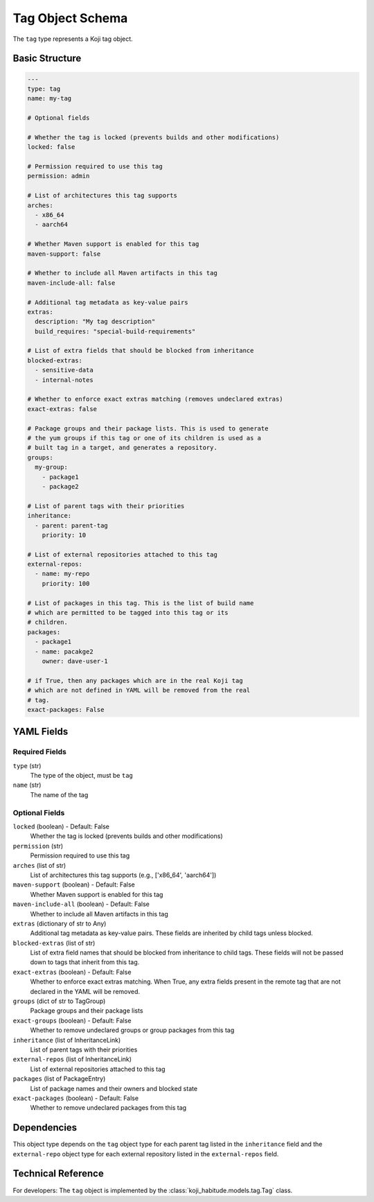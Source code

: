 Tag Object Schema
==================

The ``tag`` type represents a Koji tag object.


Basic Structure
---------------

.. code-block:: yaml

   ---
   type: tag
   name: my-tag

   # Optional fields

   # Whether the tag is locked (prevents builds and other modifications)
   locked: false

   # Permission required to use this tag
   permission: admin

   # List of architectures this tag supports
   arches:
     - x86_64
     - aarch64

   # Whether Maven support is enabled for this tag
   maven-support: false

   # Whether to include all Maven artifacts in this tag
   maven-include-all: false

   # Additional tag metadata as key-value pairs
   extras:
     description: "My tag description"
     build_requires: "special-build-requirements"

   # List of extra fields that should be blocked from inheritance
   blocked-extras:
     - sensitive-data
     - internal-notes

   # Whether to enforce exact extras matching (removes undeclared extras)
   exact-extras: false

   # Package groups and their package lists. This is used to generate
   # the yum groups if this tag or one of its children is used as a
   # built tag in a target, and generates a repository.
   groups:
     my-group:
       - package1
       - package2

   # List of parent tags with their priorities
   inheritance:
     - parent: parent-tag
       priority: 10

   # List of external repositories attached to this tag
   external-repos:
     - name: my-repo
       priority: 100

   # List of packages in this tag. This is the list of build name
   # which are permitted to be tagged into this tag or its
   # children.
   packages:
     - package1
     - name: pacakge2
       owner: dave-user-1

   # if True, then any packages which are in the real Koji tag
   # which are not defined in YAML will be removed from the real
   # tag.
   exact-packages: False


YAML Fields
-----------

Required Fields
~~~~~~~~~~~~~~~

``type`` (str)
   The type of the object, must be ``tag``

``name`` (str)
   The name of the tag


Optional Fields
~~~~~~~~~~~~~~~

``locked`` (boolean) - Default: False
   Whether the tag is locked (prevents builds and other modifications)

``permission`` (str)
   Permission required to use this tag

``arches`` (list of str)
   List of architectures this tag supports (e.g., ['x86_64', 'aarch64'])

``maven-support`` (boolean) - Default: False
   Whether Maven support is enabled for this tag

``maven-include-all`` (boolean) - Default: False
   Whether to include all Maven artifacts in this tag

``extras`` (dictionary of str to Any)
   Additional tag metadata as key-value pairs. These fields are inherited by child tags unless blocked.

``blocked-extras`` (list of str)
   List of extra field names that should be blocked from inheritance to child tags. These fields will not be passed down to tags that inherit from this tag.

``exact-extras`` (boolean) - Default: False
   Whether to enforce exact extras matching. When True, any extra fields present in the remote tag that are not declared in the YAML will be removed.

``groups`` (dict of str to TagGroup)
   Package groups and their package lists

``exact-groups`` (boolean) - Default: False
   Whether to remove undeclared groups or group packages from this tag

``inheritance`` (list of InheritanceLink)
   List of parent tags with their priorities

``external-repos`` (list of InheritanceLink)
   List of external repositories attached to this tag

``packages`` (list of PackageEntry)
   List of package names and their owners and blocked state

``exact-packages`` (boolean) - Default: False
   Whether to remove undeclared packages from this tag


Dependencies
------------

This object type depends on the ``tag`` object type for each parent tag listed in the
``inheritance`` field and the ``external-repo`` object type for each external repository listed in the
``external-repos`` field.


Technical Reference
-------------------

For developers: The ``tag`` object is implemented by the
:class:`koji_habitude.models.tag.Tag` class.
